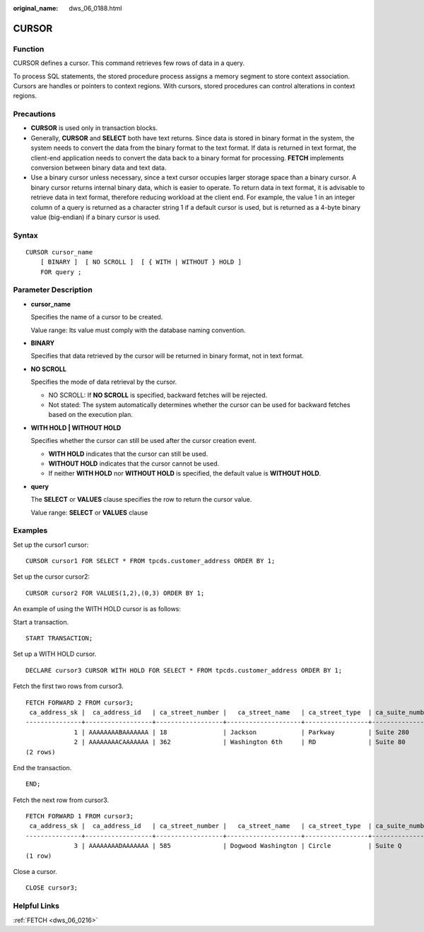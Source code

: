 :original_name: dws_06_0188.html

.. _dws_06_0188:

CURSOR
======

Function
--------

CURSOR defines a cursor. This command retrieves few rows of data in a query.

To process SQL statements, the stored procedure process assigns a memory segment to store context association. Cursors are handles or pointers to context regions. With cursors, stored procedures can control alterations in context regions.

Precautions
-----------

-  **CURSOR** is used only in transaction blocks.
-  Generally, **CURSOR** and **SELECT** both have text returns. Since data is stored in binary format in the system, the system needs to convert the data from the binary format to the text format. If data is returned in text format, the client-end application needs to convert the data back to a binary format for processing. **FETCH** implements conversion between binary data and text data.
-  Use a binary cursor unless necessary, since a text cursor occupies larger storage space than a binary cursor. A binary cursor returns internal binary data, which is easier to operate. To return data in text format, it is advisable to retrieve data in text format, therefore reducing workload at the client end. For example, the value 1 in an integer column of a query is returned as a character string 1 if a default cursor is used, but is returned as a 4-byte binary value (big-endian) if a binary cursor is used.

Syntax
------

::

   CURSOR cursor_name
       [ BINARY ]  [ NO SCROLL ]  [ { WITH | WITHOUT } HOLD ]
       FOR query ;

Parameter Description
---------------------

-  **cursor_name**

   Specifies the name of a cursor to be created.

   Value range: Its value must comply with the database naming convention.

-  **BINARY**

   Specifies that data retrieved by the cursor will be returned in binary format, not in text format.

-  **NO SCROLL**

   Specifies the mode of data retrieval by the cursor.

   -  NO SCROLL: If **NO SCROLL** is specified, backward fetches will be rejected.
   -  Not stated: The system automatically determines whether the cursor can be used for backward fetches based on the execution plan.

-  **WITH HOLD \| WITHOUT HOLD**

   Specifies whether the cursor can still be used after the cursor creation event.

   -  **WITH HOLD** indicates that the cursor can still be used.
   -  **WITHOUT HOLD** indicates that the cursor cannot be used.
   -  If neither **WITH HOLD** nor **WITHOUT HOLD** is specified, the default value is **WITHOUT HOLD**.

-  **query**

   The **SELECT** or **VALUES** clause specifies the row to return the cursor value.

   Value range: **SELECT** or **VALUES** clause

Examples
--------

Set up the cursor1 cursor:

::

   CURSOR cursor1 FOR SELECT * FROM tpcds.customer_address ORDER BY 1;

Set up the cursor cursor2:

::

   CURSOR cursor2 FOR VALUES(1,2),(0,3) ORDER BY 1;

An example of using the WITH HOLD cursor is as follows:

Start a transaction.

::

   START TRANSACTION;

Set up a WITH HOLD cursor.

::

   DECLARE cursor3 CURSOR WITH HOLD FOR SELECT * FROM tpcds.customer_address ORDER BY 1;

Fetch the first two rows from cursor3.

::

   FETCH FORWARD 2 FROM cursor3;
    ca_address_sk |  ca_address_id   | ca_street_number |   ca_street_name   | ca_street_type  | ca_suite_number |     ca_city     |    ca_county    | ca_state |   ca_zip   |  ca_country   | ca_gmt_offset |   ca_location_type
   ---------------+------------------+------------------+--------------------+-----------------+-----------------+-----------------+-----------------+----------+------------+---------------+---------------+----------------------
                1 | AAAAAAAABAAAAAAA | 18               | Jackson            | Parkway         | Suite 280       | Fairfield       | Maricopa County | AZ       | 86192      | United States |         -7.00 | condo
                2 | AAAAAAAACAAAAAAA | 362              | Washington 6th     | RD              | Suite 80        | Fairview        | Taos County     | NM       | 85709      | United States |         -7.00 | condo
   (2 rows)

End the transaction.

::

   END;

Fetch the next row from cursor3.

::

   FETCH FORWARD 1 FROM cursor3;
    ca_address_sk |  ca_address_id   | ca_street_number |   ca_street_name   | ca_street_type  | ca_suite_number |     ca_city     |    ca_county    | ca_state |   ca_zip   |  ca_country   | ca_gmt_offset |   ca_location_type
   ---------------+------------------+------------------+--------------------+-----------------+-----------------+-----------------+-----------------+----------+------------+---------------+---------------+----------------------
                3 | AAAAAAAADAAAAAAA | 585              | Dogwood Washington | Circle          | Suite Q         | Pleasant Valley | York County     | PA       | 12477      | United States |         -5.00 | single family
   (1 row)

Close a cursor.

::

   CLOSE cursor3;

Helpful Links
-------------

:ref:`FETCH <dws_06_0216>`
